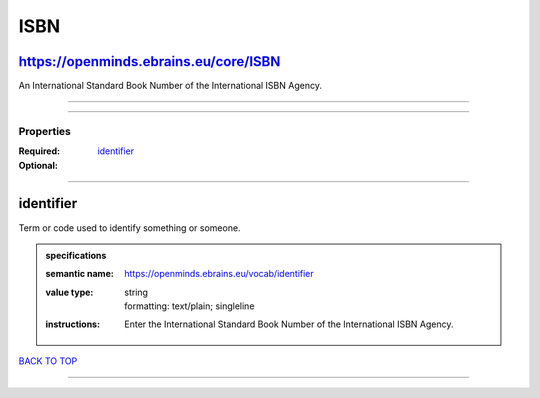 ####
ISBN
####

https://openminds.ebrains.eu/core/ISBN
--------------------------------------

An International Standard Book Number of the International ISBN Agency.

------------

------------

**********
Properties
**********

:Required:
:Optional: `identifier <identifier_heading_>`_

------------

.. _identifier_heading:

identifier
----------

Term or code used to identify something or someone.

.. admonition:: specifications

   :semantic name: https://openminds.ebrains.eu/vocab/identifier
   :value type: | string
                | formatting: text/plain; singleline
   :instructions: Enter the International Standard Book Number of the International ISBN Agency.

`BACK TO TOP <ISBN_>`_

------------

